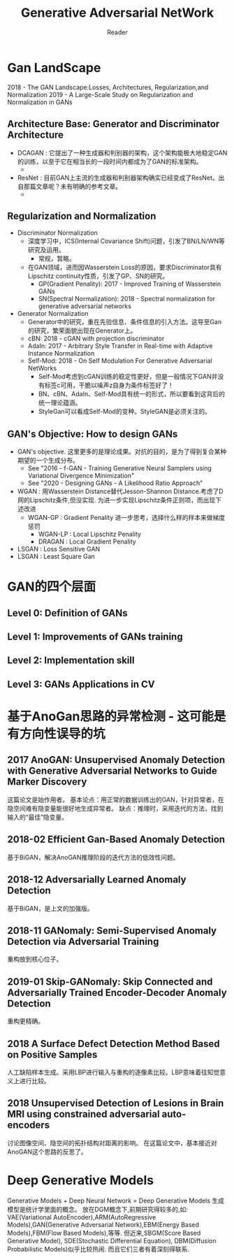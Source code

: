 #+STARTUP:ident
#+TITLE: Generative Adversarial NetWork
#+AUTHOR: Reader

* Gan LandScape
2018 - The GAN Landscape:Losses, Architectures, Regularization,and Normalization
2019 - A Large-Scale Study on Regularization and Normalization in GANs
** Architecture Base: Generator and Discriminator Architecture
  - DCAGAN : 它提出了一种生成器和判别器的架构，这个架构能极大地稳定GAN的训练，以至于它在相当长的一段时间内都成为了GAN的标准架构。
    - [[file:images/dcgan_architecture.png]]
  - ResNet : 目前GAN上主流的生成器和判别器架构确实已经变成了ResNet。出自那篇文章呢？未有明确的参考文章。
    - [[file:images/resnet_architecture.png]]
** Regularization and Normalization
  - Discriminator Normalization
    - 深度学习中，ICS(Internal Covariance Shift)问题，引发了BN/LN/WN等研究及运用。
      - 常规，暂略。
    - 在GAN领域，进而因Wasserstein Loss的原因，要求Discriminator具有Lipschitz continuity性质，引发了GP、SN的研究。
      - GP(Gradient Penality): 2017 - Improved Training of Wasserstein GANs
      - SN(Spectral Normalization): 2018 - Spectral normalization for generative adversarial networks
  - Generator Normalization
    - Generator中的研究，重在先验信息、条件信息的引入方法。这导至Gan的研究，繁荣面貌出现在Generator上。
    - cBN: 2018 - cGAN with projection discriminator
    - AdaIn: 2017 - Arbitrary Style Transfer in Real-time with Adaptive Instance Normalization
    - Self-Mod: 2018 - On Self Modulation For Generative Adversarial NetWorks
      - Self-Mod考虑到cGAN训练的稳定性更好，但是一般情况下GAN并没有标签c可用，干脆以噪声z自身为条件标签好了！
      - BN、cBN、AdaIn、Self-Mod具有统一的形式，所以要看到这背后的统一理论蕴涵。
      - StyleGan可以看成Self-Mod的变种。StyleGAN是必须关注的。
** GAN's Objective: How to design GANs
  - GAN's objective.
    这里更多的是理论成果。对抗的目的，是为了得到复合某种期望的一个生成分布。
    + See "2016 - f-GAN - Training Generative Neural Samplers using Variational Divergence Minimization"
    + See "2020 - Designing GANs - A Likelihood Ratio Approach"
  - WGAN :
    用Wasserstein Distance替代Jesson-Shannon Distance.考虑了D网的Lipschitz条件,但没实现.
    为进一步实现Lipschitz条件正则项，而出现下述改进
    - WGAN-GP : Gradient Penality
      进一步思考，选择什么样的样本来做梯度惩罚
      + WGAN-LP : Local Lipschitz Penality
      + DRAGAN :  Local Gradient Penality
  - LSGAN : Loss Sensitive GAN
  - LSGAN : Least Square Gan
* GAN的四个层面
** Level 0: Definition of GANs
[[./images/ganmodule.png]]
** Level 1: Improvements of GANs training
** Level 2: Implementation skill
** Level 3: GANs Applications in CV
* 基于AnoGan思路的异常检测 - 这可能是有方向性误导的坑
** 2017 AnoGAN: Unsupervised Anomaly Detection with Generative Adversarial Networks to Guide Marker Discovery
[[./images/gan_anomaly/AnoGan.png]]
这篇论文是始作用者。
基本论点：用正常的数据训练出的GAN，针对异常者，在隐空间难有隐变量能很好地生成异常者。
         缺点：推理时，采用迭代的方法，找到输入的“最佳”隐变量。
** 2018-02 Efficient Gan-Based Anomaly Detection
[[./images/gan_anomaly/EfficientAnomalyGan.png]]
基于BiGAN，解决AnoGAN推理阶段的迭代方法的低效性问题。
** 2018-12 Adversarially Learned Anomaly Detection
[[./images/gan_anomaly/ALAD.jpeg]]
基于BiGAN，是上文的加强版。
** 2018-11 GANomaly: Semi-Supervised Anomaly Detection via Adversarial Training
[[./images/gan_anomaly/GANomaly.png]]
重构放到核心位子。
** 2019-01 Skip-GANomaly: Skip Connected and Adversarially Trained Encoder-Decoder Anomaly Detection
[[./images/gan_anomaly/SkipGANomaly.png]]
重构更精确。
** 2018 A Surface Defect Detection Method Based on Positive Samples
[[./images/gan_anomaly/PositiveSamplesGANomaly.png]]
人工缺陷样本生成。采用LBP进行输入与重构的逐像素比较。LBP意味着往知觉意义上进行比较。
** 2018 Unsupervised Detection of Lesions in Brain MRI using constrained adversarial auto-encoders
[[./images/gan_anomaly/CAAE.jpeg]]
讨论图像空间、隐空间的拓扑结构对距离的影响。
在这篇论文中，基本接近对AnoGAN这个思路的反思了。

* Deep Generative Models
Generative Models + Deep Neural Network = Deep Generative Models
生成模型是统计学里面的概念。
放在DGM概念下,前期研究得较多的,如:
VAE(Variational AutoEncoder),ARM(AutoRegressive Models),GAN(Generative Adversarial Network),EBM(Energy Based Models),FBM(Flow Based Models),等等.
但近来,SBGM(Score Based Generative Model), SDE(Stochastic Differential Equation), DBM(Diffusion Probabilistic Models)似乎比较热闹.
而且它们三者有着深刻得联系.
** 
